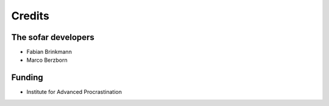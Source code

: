 =======
Credits
=======

The sofar developers
--------------------

- Fabian Brinkmann
- Marco Berzborn


Funding
-------

- Institute for Advanced Procrastination
